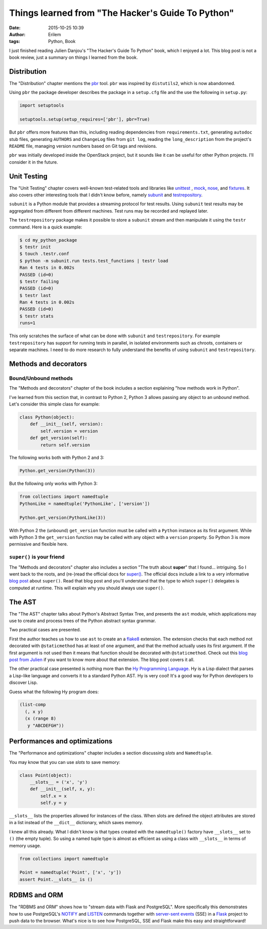 Things learned from "The Hacker's Guide To Python"
##################################################
:date: 2015-10-25 10:39
:author: Erilem
:tags: Python, Book

I just finished reading Julien Danjou's "The Hacker's Guide To Python" book,
which I enjoyed a lot. This blog post is not a book review, just a summary on
things I learned from the book.

Distribution
------------

The "Distribution" chapter mentions the `pbr
<http://docs.openstack.org/developer/pbr/>`_ tool. ``pbr`` was inspired by
``distutils2``, which is now abandonned.

Using ``pbr`` the package developer describes the package in a ``setup.cfg``
file and the use the following in ``setup.py``:

.. code-block:: python

    import setuptools

    setuptools.setup(setup_requires=['pbr'], pbr=True)

But ``pbr`` offers more features than this, including reading dependencies from
``requirements.txt``,  generating ``autodoc`` stub files, generating
``AUTHORS`` and ``ChangeLog`` files from ``git log``, reading the
``long_description`` from the project's ``README`` file, managing version
numbers based on Git tags and revisions.

``pbr`` was initially developed inside the OpenStack project, but it sounds
like it can be useful for other Python projects. I'll consider it in the
future.

Unit Testing
------------

The "Unit Testing" chapter covers well-known test-related tools and libraries
like `unittest <https://docs.python.org/3/library/unittest.html>`_ , `mock
<https://docs.python.org/dev/library/unittest.mock.html>`_, `nose
<http://nose.readthedocs.org/en/latest/>`_, and `fixtures
<https://pypi.python.org/pypi/fixtures>`_.  It also covers other interesting
tools that I didn't know before, namely `subunit
<https://pypi.python.org/pypi/python-subunit>`_ and `testrepository
<http://testrepository.readthedocs.org/en/latest/>`_.

``subunit`` is a Python module that provides a streaming protocol for test
results. Using ``subunit`` test results may be aggregated from different from
different machines. Test runs may be recorded and replayed later.

The ``testrepository`` package makes it possible to store a ``subunit`` stream
and then manipulate it using the ``testr`` command. Here is a quick example:

.. code-block:: shell

    $ cd my_python_package
    $ testr init
    $ touch .testr.conf
    $ python -m subunit.run tests.test_functions | testr load
    Ran 4 tests in 0.002s
    PASSED (id=0)
    $ testr failing
    PASSED (id=0)
    $ testr last
    Ran 4 tests in 0.002s
    PASSED (id=0)
    $ testr stats
    runs=1

This only scratches the surface of what can be done with ``subunit`` and
``testrepository``. For example ``testrepository`` has support for running
tests in parallel, in isolated environments such as chroots, containers or
separate machines. I need to do more research to fully understand the
benefits of using ``subunit`` and ``testrepository``.

Methods and decorators
----------------------

Bound/Unbound methods
~~~~~~~~~~~~~~~~~~~~~

The "Methods and decorators" chapter of the book includes a section explaining
"how methods work in Python".

I've learned from this section that, in contrast to Python 2, Python 3 allows
passing any object to an *unbound* method. Let's consider this simple class for
example:

.. code-block:: python

    class Python(object):
        def __init__(self, version):
            self.version = version
        def get_version(self):
            return self.version

The following works both with Python 2 and 3:

.. code-block:: python

    Python.get_version(Python(3))

But the following only works with Python 3:

.. code-block:: python

    from collections import namedtuple
    PythonLike = namedtuple('PythonLike', ['version'])

    Python.get_version(PythonLike(3))

With Python 2 the (unbound) ``get_version`` function must be called with
a ``Python`` instance as its first argument. While with Python 3 the
``get_version`` function may be called with any object with a ``version``
property. So Python 3 is more permissive and flexible here.

``super()`` is your friend
~~~~~~~~~~~~~~~~~~~~~~~~~~

The "Methods and decorators" chapter also includes a section "The truth about
**super**" that I found… intriguing. So I went back to the roots, and (re-)read
the official docs for `super()
<https://docs.python.org/3/library/functions.html#super>`_. The official docs
include a link to a very informative `blog post
<https://rhettinger.wordpress.com/2011/05/26/super-considered-super/>`_ about
``super()``. Read that blog post and you'll understand that the type to which
``super()`` delegates is computed at runtime.  This will explain why you should
always use ``super()``.

The AST
-------

The "The AST" chapter talks about Python's Abstract Syntax Tree, and presents
the ``ast`` module, which applications may use to create and process trees of
the Python abstract syntax grammar.

Two practical cases are presented.

First the author teaches us how to use ``ast`` to create an a `flake8
<https://flake8.readthedocs.org/en/2.4.1/>`_ extension. The extension checks
that each method not decorated with ``@staticmethod`` has at least of one
argument, and that the method actually uses its first argument. If the first
argument is not used then it means that function should be decorated with
``@staticmethod``. Check out this `blog post from Julien
<https://julien.danjou.info/blog/2015/python-ast-checking-method-declaration>`_
if you want to know more about that extension. The blog post covers it all.

The other practical case presented is nothing more than the `Hy Programming
Language <http://docs.hylang.org/en/latest/language/index.html>`_. Hy is a Lisp
dialect that parses a Lisp-like language and converts it to a standard Python
AST. Hy is very cool! It's a good way for Python developers to discover Lisp.

Guess what the following Hy program does:

.. code-block:: lisp

    (list-comp
      (, x y)
      (x (range 8)
       y "ABCDEFGH"))

Performances and optimizations
------------------------------

The "Performance and optimizations" chapter includes a section discussing
*slots* and ``Namedtuple``.

You may know that you can use *slots* to save memory:

.. code-block:: python

    class Point(object):
        __slots__ = ('x', 'y')
        def __init__(self, x, y):
            self.x = x
            self.y = y

``__slots__`` lists the properties allowed for instances of the class. When
slots are defined the object attributes are stored in a list instead of the
``__dict__`` dictionary, which saves memory.

I knew all this already. What I didn't know is that types created with the
``namedtuple()`` factory have ``__slots__`` set to ``()`` (the empty tuple).
So using a named tuple type is almost as efficient as using a class with
``__slots__`` in terms of memory usage.

.. code-block:: python

    from collections import namedtuple

    Point = namedtuple('Point', ['x', 'y'])
    assert Point.__slots__ is ()

RDBMS and ORM
-------------

The "RDBMS and ORM" shows how to "stream data with Flask and PostgreSQL".  More
specifically this demonstrates how to use PostgreSQL's `NOTIFY
<http://www.postgresql.org/docs/current/static/sql-notify.html>`_ and `LISTEN
<http://www.postgresql.org/docs/current/static/sql-listen.html>`_ commands
together with `server-sent events
<https://developer.mozilla.org/en-US/docs/Web/API/Server-sent_events/Using_server-sent_events>`_
(SSE) in a `Flask <http://flask.pocoo.org/>`_ project to push data to the browser.
What's nice is to see how PostgreSQL, SSE and Flask make this easy and
straightforward!
